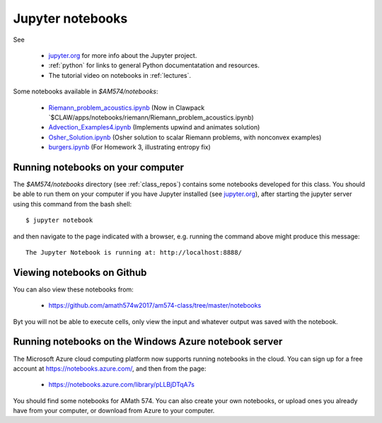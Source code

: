 
.. _notebooks:

Jupyter notebooks
=================

See 

 - `jupyter.org <http://jupyter.org/>`_ for more info about the Jupyter project.

 - :ref:`python` for links to general Python documentatation and resources.

 - The tutorial video on notebooks in :ref:`lectures`.


Some notebooks available in `$AM574/notebooks`:

 - `Riemann_problem_acoustics.ipynb
   <https://nbviewer.jupyter.org/url/depts.washington.edu/clawpack/v5.4.0alpha/_static/notebooks/Riemann_problem_acoustics.ipynb>`_
   (Now in Clawpack `$CLAW/apps/notebooks/riemann/Riemann_problem_acoustics.ipynb)

 - `Advection_Examples4.ipynb
   <https://nbviewer.jupyter.org/url/faculty.washington.edu/rjl/classes/am574w2017/_static/Advection_Examples4.ipynb>`_ 
   (Implements upwind and animates solution)

 - `Osher_Solution.ipynb
   <https://nbviewer.jupyter.org/url/faculty.washington.edu/rjl/classes/am574w2017/_static/Osher_Solution.ipynb>`_ 
   (Osher solution to scalar Riemann problems, with nonconvex examples)

 - `burgers.ipynb <https://nbviewer.jupyter.org/url/faculty.washington.edu/rjl/classes/am574w2017/_static/burgers/burgers.ipynb>`_
   (For Homework 3, illustrating entropy fix)

Running notebooks on your computer
----------------------------------

The `$AM574/notebooks` directory (see :ref:`class_repos`) contains some
notebooks developed for this class.  You should be able to run them on your
computer if you have Jupyter installed (see `jupyter.org
<http://jupyter.org/>`_), after starting the jupyter server
using this command from the bash shell::

    $ jupyter notebook

and then navigate to the page indicated with a browser, e.g. running the
command above might produce this message::

    The Jupyter Notebook is running at: http://localhost:8888/

Viewing notebooks on Github
---------------------------

You can also view these notebooks from:
    
  - https://github.com/amath574w2017/am574-class/tree/master/notebooks

Byt you will not be able to execute cells, only view the input and whatever
output was saved with the notebook.

.. _notebooks_azure:

Running notebooks on the Windows Azure notebook server
------------------------------------------------------

The Microsoft Azure cloud computing platform now supports running notebooks
in the cloud.  You can sign up for a free account at
https://notebooks.azure.com/, and then from the page:

  - https://notebooks.azure.com/library/pLLBjDTqA7s

You should find some notebooks for AMath 574.  You can also create your own
notebooks, or upload ones you already have from your computer, or download
from Azure to your computer.


